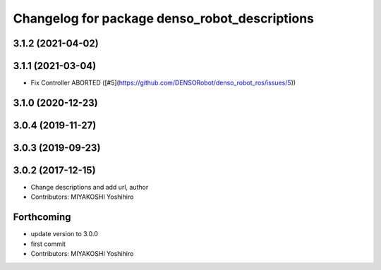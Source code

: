 ^^^^^^^^^^^^^^^^^^^^^^^^^^^^^^^^^^^^^^^^^^^^^^
Changelog for package denso_robot_descriptions
^^^^^^^^^^^^^^^^^^^^^^^^^^^^^^^^^^^^^^^^^^^^^^

3.1.2 (2021-04-02)
------------------

3.1.1 (2021-03-04)
------------------
* Fix Controller ABORTED ([#5](https://github.com/DENSORobot/denso_robot_ros/issues/5))

3.1.0 (2020-12-23)
------------------

3.0.4 (2019-11-27)
------------------

3.0.3 (2019-09-23)
------------------

3.0.2 (2017-12-15)
------------------
* Change descriptions and add url, author
* Contributors: MIYAKOSHI Yoshihiro

Forthcoming
-----------
* update version to 3.0.0
* first commit
* Contributors: MIYAKOSHI Yoshihiro

